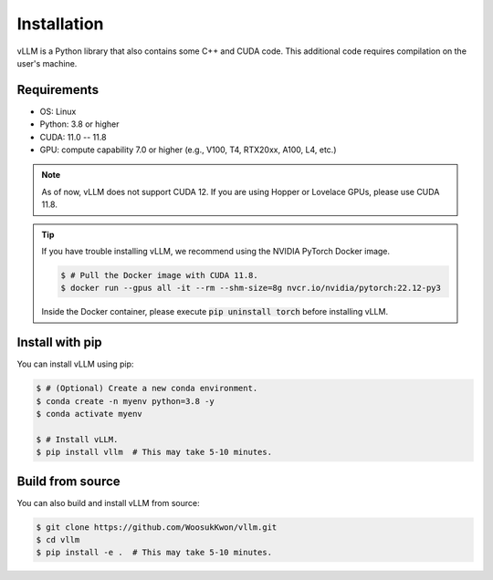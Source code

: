.. _installation:

Installation
============

vLLM is a Python library that also contains some C++ and CUDA code.
This additional code requires compilation on the user's machine.

Requirements
------------

* OS: Linux
* Python: 3.8 or higher
* CUDA: 11.0 -- 11.8
* GPU: compute capability 7.0 or higher (e.g., V100, T4, RTX20xx, A100, L4, etc.)

.. note::
    As of now, vLLM does not support CUDA 12.
    If you are using Hopper or Lovelace GPUs, please use CUDA 11.8.

.. tip::
    If you have trouble installing vLLM, we recommend using the NVIDIA PyTorch Docker image.

    .. code-block:: console

        $ # Pull the Docker image with CUDA 11.8.
        $ docker run --gpus all -it --rm --shm-size=8g nvcr.io/nvidia/pytorch:22.12-py3

    Inside the Docker container, please execute :code:`pip uninstall torch` before installing vLLM.

Install with pip
----------------

You can install vLLM using pip:

.. code-block:: console

    $ # (Optional) Create a new conda environment.
    $ conda create -n myenv python=3.8 -y
    $ conda activate myenv

    $ # Install vLLM.
    $ pip install vllm  # This may take 5-10 minutes.


.. _build_from_source:

Build from source
-----------------

You can also build and install vLLM from source:

.. code-block:: console

    $ git clone https://github.com/WoosukKwon/vllm.git
    $ cd vllm
    $ pip install -e .  # This may take 5-10 minutes.
